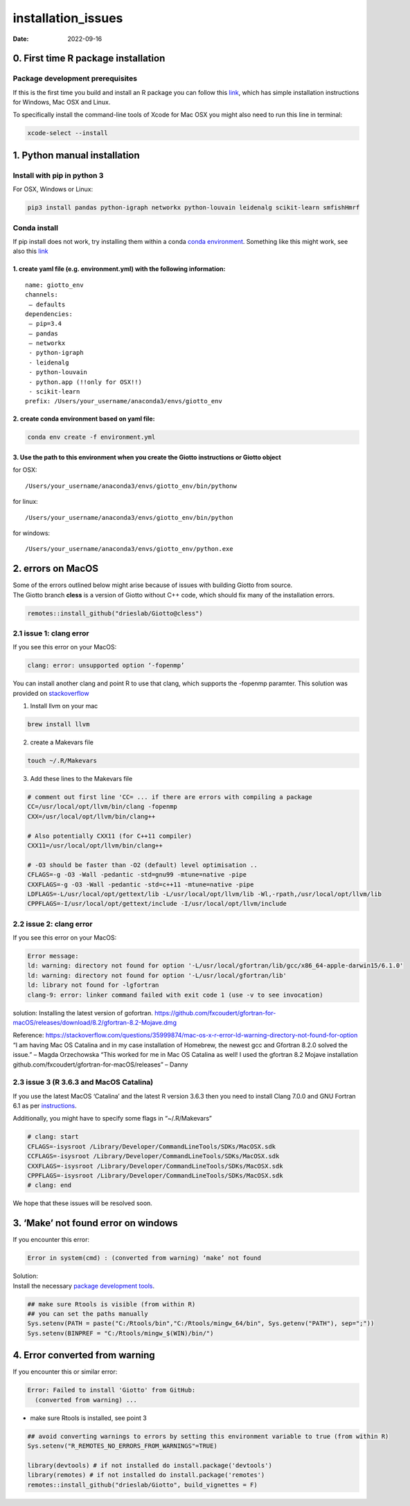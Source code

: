 ===================
installation_issues
===================

:Date: 2022-09-16

0. First time R package installation
====================================

Package development prerequisites
---------------------------------

If this is the first time you build and install an R package you can
follow this
`link <https://support.rstudio.com/hc/en-us/articles/200486498-Package-Development-Prerequisites>`__,
which has simple installation instructions for Windows, Mac OSX and
Linux.

To specifically install the command-line tools of Xcode for Mac OSX you
might also need to run this line in terminal:

.. code:: bash

   xcode-select --install

 

1. Python manual installation
=============================

Install with pip in python 3
----------------------------

For OSX, Windows or Linux:

.. code:: bash

   pip3 install pandas python-igraph networkx python-louvain leidenalg scikit-learn smfishHmrf

Conda install
-------------

If pip install does not work, try installing them within a conda `conda
environment <https://docs.conda.io/projects/conda/en/latest/user-guide/tasks/manage-environments.html#creating-an-environment-with-commands>`__.
Something like this might work, see also this
`link <https://heartbeat.fritz.ai/creating-python-virtual-environments-with-conda-why-and-how-180ebd02d1db>`__

1. create yaml file (e.g. environment.yml) with the following information:
~~~~~~~~~~~~~~~~~~~~~~~~~~~~~~~~~~~~~~~~~~~~~~~~~~~~~~~~~~~~~~~~~~~~~~~~~~

::

   name: giotto_env
   channels:
    — defaults
   dependencies:
    — pip=3.4
    — pandas
    — networkx
    - python-igraph
    - leidenalg
    - python-louvain
    - python.app (!!only for OSX!!)
    - scikit-learn
   prefix: /Users/your_username/anaconda3/envs/giotto_env

2. create conda environment based on yaml file:
~~~~~~~~~~~~~~~~~~~~~~~~~~~~~~~~~~~~~~~~~~~~~~~

.. code:: python

   conda env create -f environment.yml

3. Use the path to this environment when you create the Giotto instructions or Giotto object
~~~~~~~~~~~~~~~~~~~~~~~~~~~~~~~~~~~~~~~~~~~~~~~~~~~~~~~~~~~~~~~~~~~~~~~~~~~~~~~~~~~~~~~~~~~~

for OSX:

::

   /Users/your_username/anaconda3/envs/giotto_env/bin/pythonw

for linux:

::

   /Users/your_username/anaconda3/envs/giotto_env/bin/python

for windows:

::

   /Users/your_username/anaconda3/envs/giotto_env/python.exe

 

2. errors on MacOS
==================

| Some of the errors outlined below might arise because of issues with
  building Giotto from source.
| The Giotto branch **cless** is a version of Giotto without C++ code,
  which should fix many of the installation errors.

.. container:: cell

   .. code:: r

      remotes::install_github("drieslab/Giotto@cless") 

2.1 issue 1: clang error
------------------------

If you see this error on your MacOS:

.. code:: bash

   clang: error: unsupported option ‘-fopenmp’

You can install another clang and point R to use that clang, which
supports the -fopenmp paramter. This solution was provided on
`stackoverflow <https://stackoverflow.com/questions/43595457/alternate-compiler-for-installing-r-packages-clang-error-unsupported-option>`__

1. Install llvm on your mac

.. code:: bash

   brew install llvm

2. create a Makevars file

.. code:: bash

   touch ~/.R/Makevars

3. Add these lines to the Makevars file

.. container:: cell

   .. code:: bash

      # comment out first line 'CC= ... if there are errors with compiling a package
      CC=/usr/local/opt/llvm/bin/clang -fopenmp
      CXX=/usr/local/opt/llvm/bin/clang++

      # Also potentially CXX11 (for C++11 compiler)
      CXX11=/usr/local/opt/llvm/bin/clang++

      # -O3 should be faster than -O2 (default) level optimisation ..
      CFLAGS=-g -O3 -Wall -pedantic -std=gnu99 -mtune=native -pipe
      CXXFLAGS=-g -O3 -Wall -pedantic -std=c++11 -mtune=native -pipe
      LDFLAGS=-L/usr/local/opt/gettext/lib -L/usr/local/opt/llvm/lib -Wl,-rpath,/usr/local/opt/llvm/lib
      CPPFLAGS=-I/usr/local/opt/gettext/include -I/usr/local/opt/llvm/include

2.2 issue 2: clang error
------------------------

If you see this error on your MacOS:

.. container:: cell

   .. code:: bash

      Error message: 
      ld: warning: directory not found for option '-L/usr/local/gfortran/lib/gcc/x86_64-apple-darwin15/6.1.0'
      ld: warning: directory not found for option '-L/usr/local/gfortran/lib'
      ld: library not found for -lgfortran
      clang-9: error: linker command failed with exit code 1 (use -v to see invocation)

solution: Installing the latest version of gofortran.
https://github.com/fxcoudert/gfortran-for-macOS/releases/download/8.2/gfortran-8.2-Mojave.dmg

Reference:
https://stackoverflow.com/questions/35999874/mac-os-x-r-error-ld-warning-directory-not-found-for-option
“I am having Mac OS Catalina and in my case installation of Homebrew,
the newest gcc and Gfortran 8.2.0 solved the issue.” – Magda Orzechowska
“This worked for me in Mac OS Catalina as well! I used the gfortran 8.2
Mojave installation github.com/fxcoudert/gfortran-for-macOS/releases” –
Danny

2.3 issue 3 (R 3.6.3 and MacOS Catalina)
----------------------------------------

If you use the latest MacOS ‘Catalina’ and the latest R version 3.6.3
then you need to install Clang 7.0.0 and GNU Fortran 6.1 as per
`instructions <https://cran.rstudio.com/bin/macosx/>`__.

Additionally, you might have to specify some flags in “~/.R/Makevars”

.. container:: cell

   .. code:: bash

      # clang: start
      CFLAGS=-isysroot /Library/Developer/CommandLineTools/SDKs/MacOSX.sdk
      CCFLAGS=-isysroot /Library/Developer/CommandLineTools/SDKs/MacOSX.sdk
      CXXFLAGS=-isysroot /Library/Developer/CommandLineTools/SDKs/MacOSX.sdk
      CPPFLAGS=-isysroot /Library/Developer/CommandLineTools/SDKs/MacOSX.sdk
      # clang: end

We hope that these issues will be resolved soon.

3. ‘Make’ not found error on windows
====================================

If you encounter this error:

.. container:: cell

   .. code:: r

      Error in system(cmd) : (converted from warning) ‘make’ not found

| Solution:
| Install the necessary `package development
  tools <https://support.rstudio.com/hc/en-us/articles/200486498-Package-Development-Prerequisites>`__.

.. container:: cell

   .. code:: r

      ## make sure Rtools is visible (from within R)
      ## you can set the paths manually
      Sys.setenv(PATH = paste("C:/Rtools/bin","C:/Rtools/mingw_64/bin", Sys.getenv("PATH"), sep=";"))
      Sys.setenv(BINPREF = "C:/Rtools/mingw_$(WIN)/bin/")

4. Error converted from warning
===============================

If you encounter this or similar error:

.. container:: cell

   .. code:: r

      Error: Failed to install 'Giotto' from GitHub:
        (converted from warning) ...

-  make sure Rtools is installed, see point 3

.. container:: cell

   .. code:: r

      ## avoid converting warnings to errors by setting this environment variable to true (from within R)
      Sys.setenv("R_REMOTES_NO_ERRORS_FROM_WARNINGS"=TRUE)

      library(devtools) # if not installed do install.package('devtools')
      library(remotes) # if not installed do install.package('remotes')
      remotes::install_github("drieslab/Giotto", build_vignettes = F)
